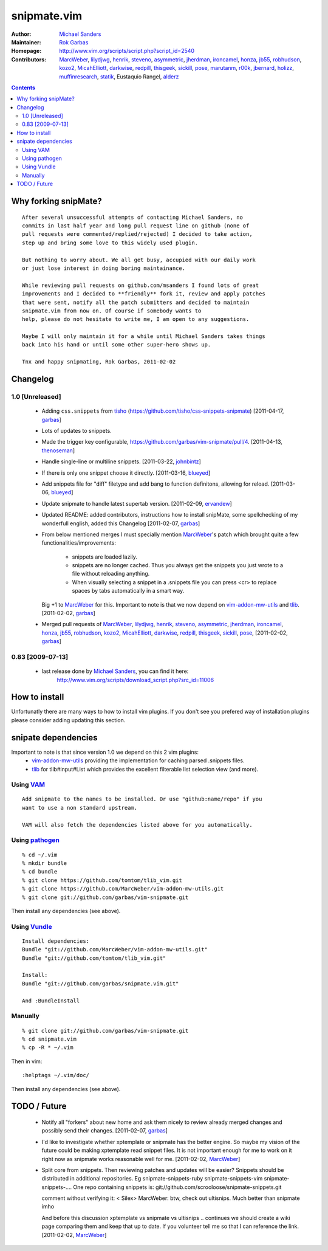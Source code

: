 ============
snipmate.vim
============

:Author: `Michael Sanders`_
:Maintainer: `Rok Garbas`_
:Homepage: http://www.vim.org/scripts/script.php?script_id=2540 
:Contributors: `MarcWeber`_, `lilydjwg`_, `henrik`_, `steveno`_, `asymmetric`_, `jherdman`_, `ironcamel`_, `honza`_, `jb55`_, `robhudson`_, `kozo2`_, `MicahElliott`_, `darkwise`_, `redpill`_, `thisgeek`_, `sickill`_, `pose`_, `marutanm`_, `r00k`_, `jbernard`_, `holizz`_, `muffinresearch`_, `statik`_, Eustaquio Rangel, `alderz`_


.. contents::


Why forking snipMate?
=====================

::

    After several unsuccessful attempts of contacting Michael Sanders, no
    commits in last half year and long pull request line on github (none of
    pull requests were commented/replied/rejected) I decided to take action,
    step up and bring some love to this widely used plugin.

    But nothing to worry about. We all get busy, accupied with our daily work
    or just lose interest in doing boring maintainance.

    While reviewing pull requests on github.com/msanders I found lots of great
    improvements and I decided to **friendly** fork it, review and apply patches
    that were sent, notify all the patch submitters and decided to maintain
    snipmate.vim from now on. Of course if somebody wants to
    help, please do not hesitate to write me, I am open to any suggestions.

    Maybe I will only maintain it for a while until Michael Sanders takes things
    back into his hand or until some other super-hero shows up.

    Tnx and happy snipmating, Rok Garbas, 2011-02-02


Changelog
=========


1.0 [Unreleased]
----------------

    * Adding ``css.snippets`` from `tisho`_
      (https://github.com/tisho/css-snippets-snipmate)
      [2011-04-17, `garbas`_]

    * Lots of updates to snippets.

    * Made the trigger key configurable, https://github.com/garbas/vim-snipmate/pull/4.
      [2011-04-13, `thenoseman`_]

    * Handle single-line or multiline snippets.
      [2011-03-22, `johnbintz`_]

    * If there is only one snippet choose it directly.
      [2011-03-16, `blueyed`_]

    * Add snippets file for "diff" filetype and add bang to function
      definitons, allowing for reload.
      [2011-03-06, `blueyed`_]

    * Update snipmate to handle latest supertab version.
      [2011-02-09, `ervandew`_]

    * Updated README: added contributors, instructions how to install snipMate,
      some spellchecking of my wonderfull english, added this Changelog
      [2011-02-07, `garbas`_]

    * From below mentioned merges I must specially mention `MarcWeber`_'s patch
      which brought quite a few functionalities/improvements:
        - snippets are loaded lazily.
        - snippets are no longer cached. Thus you always get the snippets you 
          just wrote to a file without reloading anything.
        - When visually selecting a snippet in a .snippets file you can press
          <cr> to replace spaces by tabs automatically in a smart way.
      Big +1 to `MarcWeber`_ for this. Important to note is that we now depend
      on `vim-addon-mw-utils`_ and `tlib`_.
      [2011-02-02, `garbas`_]

    * Merged pull requests of `MarcWeber`_, `lilydjwg`_, `henrik`_, `steveno`_,
      `asymmetric`_, `jherdman`_, `ironcamel`_, `honza`_, `jb55`_,
      `robhudson`_, `kozo2`_, `MicahElliott`_, `darkwise`_, `redpill`_,
      `thisgeek`_, `sickill`_, `pose`_,
      [2011-02-02, `garbas`_]


0.83 [2009-07-13]
-----------------

    * last release done by `Michael Sanders`_, you can find it here:
        http://www.vim.org/scripts/download_script.php?src_id=11006


How to install
==============

Unfortunatly there are many ways to how to install vim plugins. If you don't
see you prefered way of installation plugins please consider adding updating
this section.

snipate dependencies
==============
Important to note is that since version 1.0 we depend on this 2 vim plugins:
    * `vim-addon-mw-utils`_ providing the implementation for caching parsed
      .snippets files.

    * `tlib`_ for tlib#input#List which provides the excellent filterable
      list selection view (and more).


Using `VAM`_
------------

::

    Add snipmate to the names to be installed. Or use "github:name/repo" if you
    want to use a non standard upstream.

    VAM will also fetch the dependencies listed above for you automatically.

Using `pathogen`_
--------------------------------------

::

    % cd ~/.vim
    % mkdir bundle
    % cd bundle
    % git clone https://github.com/tomtom/tlib_vim.git
    % git clone https://github.com/MarcWeber/vim-addon-mw-utils.git
    % git clone git://github.com/garbas/vim-snipmate.git

Then install any dependencies (see above).

Using `Vundle`_
---------------

::

    Install dependencies:
    Bundle "git://github.com/MarcWeber/vim-addon-mw-utils.git"
    Bundle "git://github.com/tomtom/tlib_vim.git"

    Install:
    Bundle "git://github.com/garbas/snipmate.vim.git"

    And :BundleInstall



Manually
--------

::

    % git clone git://github.com/garbas/vim-snipmate.git
    % cd snipmate.vim
    % cp -R * ~/.vim

Then in vim::

    :helptags ~/.vim/doc/

Then install any dependencies (see above).

TODO / Future
=============

    * Notify all "forkers" about new home and ask them nicely to review already
      merged changes and possibly send their changes.
      [2011-02-07, `garbas`_]

    * I'd like to investigate whether xptemplate or snipmate has the better
      engine. So maybe my vision of the future could be making xptemplate read
      snippet files. It is not important enough for me to work on it right now as
      snipmate works reasonable well for me.
      [2011-02-02, `MarcWeber`_]


    * Split core from snippets. Then reviewing patches and updates will be easier?
      Snippets should be distributed in additional repositories. Eg
      snipmate-snippets-ruby
      snipmate-snippets-vim
      snipmate-snippets-....
      One repo containing snippets is:
      git://github.com/scrooloose/snipmate-snippets.git

      comment without verifying it:
      < Silex> MarcWeber: btw, check out ultisnips. Much better than snipmate imho

      And before this discussion xptemplate vs snipmate vs ultisnips .. continues
      we should create a wiki page comparing them and keep that up to date.
      If you volunteer tell me so that I can reference the link.
      [2011-02-02, `MarcWeber`_]

.. _`Michael Sanders`: http://www.vim.org/account/profile.php?user_id=16544
.. _`Rok Garbas`: rok@garbas.si
.. _`VAM`: https://github.com/MarcWeber/vim-addon-manager
.. _`pathogen`: http://www.vim.org/scripts/script.php?script_id=2332
.. _`vim-addon-mw-utils`: https://github.com/MarcWeber/vim-addon-mw-utils
.. _`tlib`: https://github.com/tomtom/tlib_vim

.. _`garbas`: https://github.com/garbas
.. _`MarcWeber`: https://github.com/MarcWeber
.. _`lilydjwg`: https://github.com/lilydjwg
.. _`henrik`: https://github.com/henrik
.. _`steveno`: https://github.com/steveno
.. _`asymmetric`: https://github.com/asymmetric
.. _`jherdman`: https://github.com/jherdman
.. _`ironcamel`: https://github.com/ironcamel
.. _`honza`: https://github.com/honza
.. _`jb55`: https://github.com/jb55
.. _`robhudson`: https://github.com/robhudson
.. _`kozo2`: https://github.com/kozo2
.. _`MicahElliott`: https://github.com/MicahElliott
.. _`darkwise`: https://github.com/darkwise
.. _`redpill`: https://github.com/redpill
.. _`thisgeek`: https://github.com/thisgeek
.. _`sickill`: https://github.com/sickill
.. _`pose`: https://github.com/pose
.. _`marutanm`: https://github.com/marutanm
.. _`r00k`: https://github.com/r00k
.. _`jbernard`: https://github.com/jbernard
.. _`holizz`: https://github.com/holizz
.. _`muffinresearch`: https://github.com/muffinresearch
.. _`statik`: https://github.com/statik
.. _`Vundle`: https://github.com/gmarik/vundle
.. _`alderz`: https://github.com/alderz
.. _`johnbintz`: https://github.com/johnbintz
.. _`thenoseman`: https://github.com/thenoseman
.. _`ervandew`: https://github.com/ervandew
.. _`blueyed`: https://github.com/blueyed
.. _`tisho`: https://github.com/tisho
